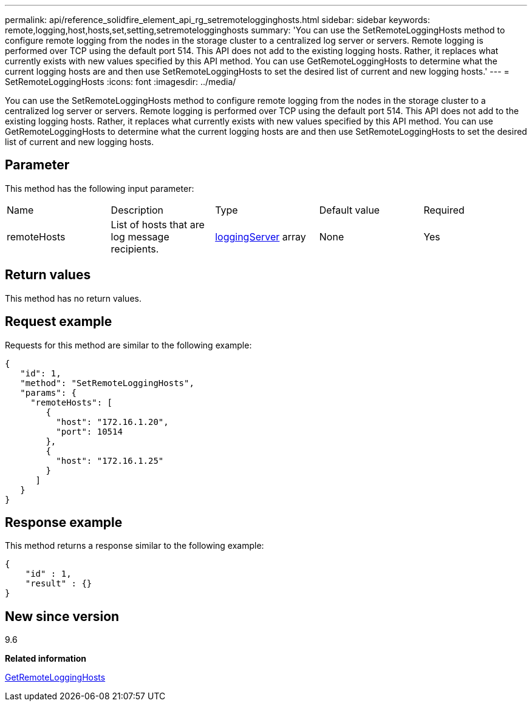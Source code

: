 ---
permalink: api/reference_solidfire_element_api_rg_setremotelogginghosts.html
sidebar: sidebar
keywords: remote,logging,host,hosts,set,setting,setremotelogginghosts
summary: 'You can use the SetRemoteLoggingHosts method to configure remote logging from the nodes in the storage cluster to a centralized log server or servers. Remote logging is performed over TCP using the default port 514. This API does not add to the existing logging hosts. Rather, it replaces what currently exists with new values specified by this API method. You can use GetRemoteLoggingHosts to determine what the current logging hosts are and then use SetRemoteLoggingHosts to set the desired list of current and new logging hosts.'
---
= SetRemoteLoggingHosts
:icons: font
:imagesdir: ../media/

[.lead]
You can use the SetRemoteLoggingHosts method to configure remote logging from the nodes in the storage cluster to a centralized log server or servers. Remote logging is performed over TCP using the default port 514. This API does not add to the existing logging hosts. Rather, it replaces what currently exists with new values specified by this API method. You can use GetRemoteLoggingHosts to determine what the current logging hosts are and then use SetRemoteLoggingHosts to set the desired list of current and new logging hosts.

== Parameter

This method has the following input parameter:

|===
| Name| Description| Type| Default value| Required
a|
remoteHosts
a|
List of hosts that are log message recipients.
a|
xref:reference_solidfire_element_api_rg_loggingserver.adoc[loggingServer] array
a|
None
a|
Yes
|===

== Return values

This method has no return values.

== Request example

Requests for this method are similar to the following example:

----
{
   "id": 1,
   "method": "SetRemoteLoggingHosts",
   "params": {
     "remoteHosts": [
        {
          "host": "172.16.1.20",
          "port": 10514
        },
        {
          "host": "172.16.1.25"
        }
      ]
   }
}
----

== Response example

This method returns a response similar to the following example:

----
{
    "id" : 1,
    "result" : {}
}
----

== New since version

9.6

*Related information*

xref:reference_solidfire_element_api_rg_getremotelogginghosts.adoc[GetRemoteLoggingHosts]
